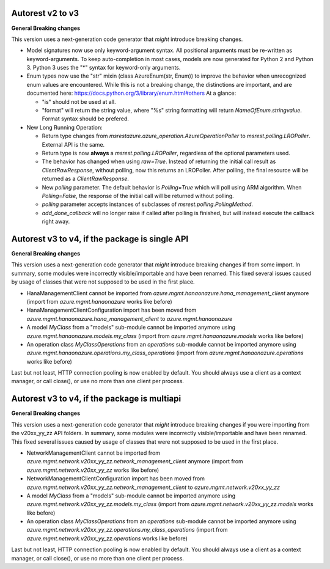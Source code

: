 Autorest v2 to v3
-----------------

**General Breaking changes**

This version uses a next-generation code generator that *might* introduce breaking changes.

- Model signatures now use only keyword-argument syntax. All positional arguments must be re-written as keyword-arguments.
  To keep auto-completion in most cases, models are now generated for Python 2 and Python 3. Python 3 uses the "*" syntax for keyword-only arguments.
- Enum types now use the "str" mixin (class AzureEnum(str, Enum)) to improve the behavior when unrecognized enum values are encountered.
  While this is not a breaking change, the distinctions are important, and are documented here:
  https://docs.python.org/3/library/enum.html#others
  At a glance:

  - "is" should not be used at all.
  - "format" will return the string value, where "%s" string formatting will return `NameOfEnum.stringvalue`. Format syntax should be prefered.

- New Long Running Operation:

  - Return type changes from `msrestazure.azure_operation.AzureOperationPoller` to `msrest.polling.LROPoller`. External API is the same.
  - Return type is now **always** a `msrest.polling.LROPoller`, regardless of the optional parameters used.
  - The behavior has changed when using `raw=True`. Instead of returning the initial call result as `ClientRawResponse`, 
    without polling, now this returns an LROPoller. After polling, the final resource will be returned as a `ClientRawResponse`.
  - New `polling` parameter. The default behavior is `Polling=True` which will poll using ARM algorithm. When `Polling=False`,
    the response of the initial call will be returned without polling.
  - `polling` parameter accepts instances of subclasses of `msrest.polling.PollingMethod`.
  - `add_done_callback` will no longer raise if called after polling is finished, but will instead execute the callback right away.

Autorest v3 to v4, if the package is single API
-----------------------------------------------

**General Breaking changes**

This version uses a next-generation code generator that *might* introduce breaking changes if from some import.
In summary, some modules were incorrectly visible/importable and have been renamed. This fixed several issues caused by usage of classes that were not supposed to be used in the first place.

- HanaManagementClient cannot be imported from `azure.mgmt.hanaonazure.hana_management_client` anymore (import from `azure.mgmt.hanaonazure` works like before)
- HanaManagementClientConfiguration import has been moved from `azure.mgmt.hanaonazure.hana_management_client` to `azure.mgmt.hanaonazure`
- A model `MyClass` from a "models" sub-module cannot be imported anymore using `azure.mgmt.hanaonazure.models.my_class` (import from `azure.mgmt.hanaonazure.models` works like before)
- An operation class `MyClassOperations` from an `operations` sub-module cannot be imported anymore using `azure.mgmt.hanaonazure.operations.my_class_operations` (import from `azure.mgmt.hanaonazure.operations` works like before)

Last but not least, HTTP connection pooling is now enabled by default. You should always use a client as a context manager, or call close(), or use no more than one client per process.

Autorest v3 to v4, if the package is multiapi
---------------------------------------------

**General Breaking changes**

This version uses a next-generation code generator that *might* introduce breaking changes if you were importing from the v20xx_yy_zz API folders.
In summary, some modules were incorrectly visible/importable and have been renamed. This fixed several issues caused by usage of classes that were not supposed to be used in the first place.

- NetworkManagementClient cannot be imported from `azure.mgmt.network.v20xx_yy_zz.network_management_client` anymore (import from `azure.mgmt.network.v20xx_yy_zz` works like before)
- NetworkManagementClientConfiguration import has been moved from `azure.mgmt.network.v20xx_yy_zz.network_management_client` to `azure.mgmt.network.v20xx_yy_zz`
- A model `MyClass` from a "models" sub-module cannot be imported anymore using `azure.mgmt.network.v20xx_yy_zz.models.my_class` (import from `azure.mgmt.network.v20xx_yy_zz.models` works like before)
- An operation class `MyClassOperations` from an `operations` sub-module cannot be imported anymore using `azure.mgmt.network.v20xx_yy_zz.operations.my_class_operations` (import from `azure.mgmt.network.v20xx_yy_zz.operations` works like before)

Last but not least, HTTP connection pooling is now enabled by default. You should always use a client as a context manager, or call close(), or use no more than one client per process.

